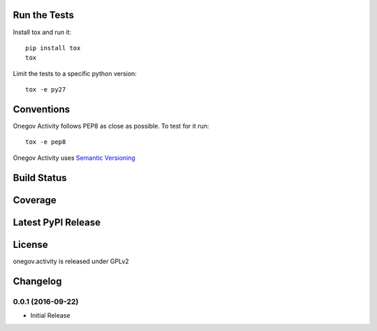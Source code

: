 

Run the Tests
-------------

Install tox and run it::

    pip install tox
    tox

Limit the tests to a specific python version::

    tox -e py27

Conventions
-----------

Onegov Activity follows PEP8 as close as possible. To test for it run::

    tox -e pep8

Onegov Activity uses `Semantic Versioning <http://semver.org/>`_

Build Status
------------

.. image:: https://travis-ci.org/OneGov/onegov.activity.png
  :target: https://travis-ci.org/OneGov/onegov.activity
  :alt: Build Status

Coverage
--------

.. image:: https://coveralls.io/repos/OneGov/onegov.activity/badge.png?branch=master
  :target: https://coveralls.io/r/OneGov/onegov.activity?branch=master
  :alt: Project Coverage

Latest PyPI Release
-------------------

.. image:: https://badge.fury.io/py/onegov.activity.svg
    :target: https://badge.fury.io/py/onegov.activity
    :alt: Latest PyPI Release

License
-------
onegov.activity is released under GPLv2

Changelog
---------

0.0.1 (2016-09-22)
~~~~~~~~~~~~~~~~~~~

- Initial Release


